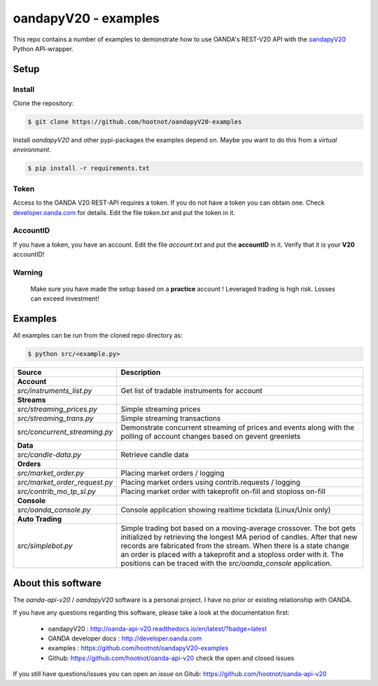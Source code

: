oandapyV20 - examples
=====================

This repo contains a number of examples to demonstrate how to
use OANDA's REST-V20 API with the oandapyV20_ Python API-wrapper.

.. _oandapyV20: https://github.com/hootnot/oanda-api-v20

Setup
-----

Install
~~~~~~~

Clone the repository:

.. code-block:: bash

   $ git clone https://github.com/hootnot/oandapyV20-examples


Install *oandapyV20* and other pypi-packages the examples depend on. Maybe
you want to do this from a *virtual environment*.

.. code-block:: bash

   $ pip install -r requirements.txt



Token
~~~~~

Access to the OANDA V20 REST-API requires a token. If you do not have a token
you can obtain one. Check developer.oanda.com_ for details.
Edit the file *token.txt*  and put the token in it.

.. _developer.oanda.com: http://developer.oanda.com

AccountID
~~~~~~~~~

If you have a token, you have an account. Edit the file *account.txt* and
put the **accountID** in it. Verify that it is your **V20** accountID!

**Warning**
~~~~~~~~~~~

   Make sure you have made the setup based on a **practice** account !
   Leveraged trading is high risk. Losses can exceed investment!



Examples
--------

All examples can be run from the cloned repo directory as:

.. code-block:: bash

   $ python src/<example.py>

.. |CONSOLE_APP| image:: oanda_console.gif
   :width: 500px


=============================  =============
Source                         Description
=============================  =============
**Account**
`src/instruments_list.py`      Get list of tradable instruments for account
**Streams**
`src/streaming_prices.py`      Simple streaming prices
`src/streaming_trans.py`       Simple streaming transactions
`src/concurrent_streaming.py`  Demonstrate concurrent streaming of prices and events along with the polling of account changes based on gevent greenlets
**Data**
`src/candle-data.py`           Retrieve candle data
**Orders**
`src/market_order.py`          Placing market orders / logging
`src/market_order_request.py`  Placing market orders using contrib.requests / logging
`src/contrib_mo_tp_sl.py`      Placing market order with takeprofit on-fill and stoploss on-fill
**Console**
`src/oanda_console.py`         Console application showing realtime tickdata (Linux/Unix only)
                               |CONSOLE_APP|
**Auto Trading**
`src/simplebot.py`             Simple trading bot based on a moving-average crossover. The bot gets initialized by retrieving the longest MA period of candles. After that new records are fabricated from the stream. When there is a state change an order is placed with a takeprofit and a stoploss order with it. 
                               The positions can be traced with the `src/oanda_console` application.
=============================  =============

About this software
-------------------
The *oanda-api-v20* / *oandapyV20* software is a personal project.
I have no prior or existing relationship with OANDA.

If you have any questions regarding this software, please take a look at
the documentation first:

 * oandapyV20 : http://oanda-api-v20.readthedocs.io/en/latest/?badge=latest
 * OANDA developer docs : http://developer.oanda.com
 * examples : https://github.com/hootnot/oandapyV20-examples
 * Github: https://github.com/hootnot/oanda-api-v20 check the open and closed issues

If you still have questions/issues you can open an *issue* on Gitub: https://github.com/hootnot/oanda-api-v20

